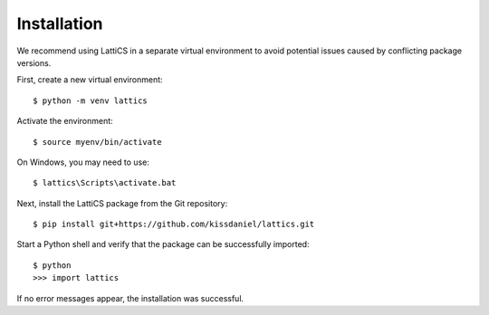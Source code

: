 ============
Installation
============

We recommend using LattiCS in a separate virtual environment to avoid potential issues caused by conflicting package versions.

First, create a new virtual environment::

    $ python -m venv lattics

Activate the environment::

    $ source myenv/bin/activate

On Windows, you may need to use::

    $ lattics\Scripts\activate.bat

Next, install the LattiCS package from the Git repository::

    $ pip install git+https://github.com/kissdaniel/lattics.git

Start a Python shell and verify that the package can be successfully imported::

    $ python
    >>> import lattics

If no error messages appear, the installation was successful.
